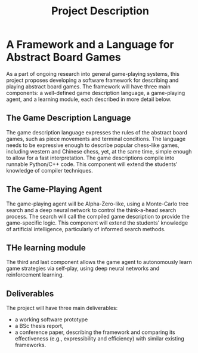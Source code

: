 #+TITLE: Project Description

* A Framework and a Language for Abstract Board Games

As a part of ongoing research into general game-playing systems, this project
proposes developing a software framework for describing and playing abstract
board games. The framework will have three main components: a well-defined game
description language, a game-playing agent, and a learning module, each
described in more detail below.

** The Game Description Language
The game description language expresses the rules of the abstract board games,
such as piece movements and terminal conditions. The language needs to be
expressive enough to describe popular chess-like games, including western and
Chinese chess, yet, at the same time, simple enough to allow for a fast
interpretation. The game descriptions compile into runnable Python/C++ code.
This component will extend the students' knowledge of compiler techniques.

** The Game-Playing Agent
The game-playing agent will be Alpha-Zero-like, using a Monte-Carlo tree search
and a deep neural network to control the think-a-head search process. The search
will call the compiled game description to provide the game-specific logic. This
component will extend the students' knowledge of artificial intelligence,
particularly of informed search methods.

** THe learning module
The third and last component allows the game agent to autonomously learn game
strategies via self-play, using deep neural networks and reinforcement learning.

** Deliverables
The project will have three main deliverables:
- a working software prototype
- a BSc thesis report,
- a conference paper, describing the framework and comparing its effectiveness
  (e.g., expressibility and efficiency) with similar existing frameworks.
